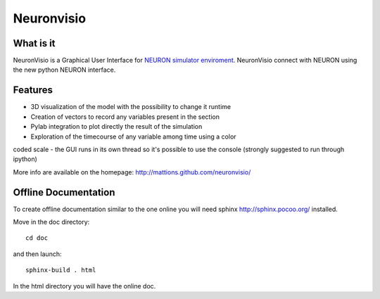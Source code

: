 Neuronvisio
===========

What is it
----------

NeuronVisio is a Graphical User Interface for `NEURON simulator enviroment 
<http://www.neuron.yale.edu/neuron/>`_. 
NeuronVisio connect with NEURON using the new python NEURON interface.

Features
--------

- 3D visualization of the model with the possibility to change it runtime
- Creation of vectors to record any variables present in the section 
- Pylab integration to plot directly the result of the simulation
- Exploration of the timecourse of any variable among time using a color 
coded scale
- the GUI runs in its own thread so it's possible to use the console 
(strongly suggested to run through ipython)


More info are available on the homepage: http://mattions.github.com/neuronvisio/

Offline Documentation
---------------------

To create offline documentation similar to the one online you will need 
sphinx http://sphinx.pocoo.org/ installed.

Move in the doc directory::
    
    cd doc
    
and then launch::

    sphinx-build . html

In the html directory you will have the online doc. 


